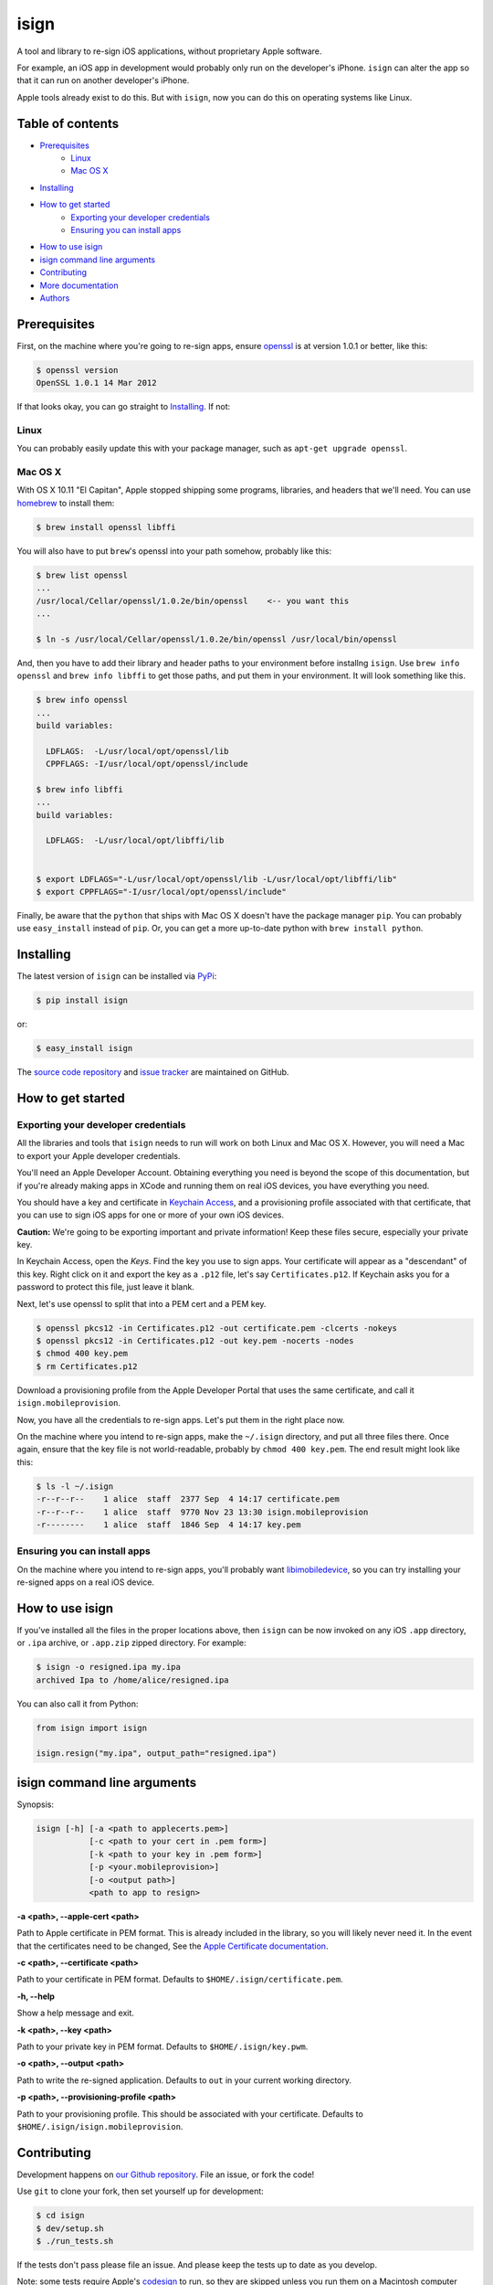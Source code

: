 isign
=====

A tool and library to re-sign iOS applications, without proprietary Apple software.

For example, an iOS app in development would probably only run on the developer's iPhone. 
``isign`` can alter the app so that it can run on another developer's iPhone.

Apple tools already exist to do this. But with ``isign``, now you can do this on operating
systems like Linux.


Table of contents
-----------------

- `Prerequisites`_
    - `Linux`_
    - `Mac OS X`_
- `Installing`_
- `How to get started`_
    - `Exporting your developer credentials`_
    - `Ensuring you can install apps`_
- `How to use isign`_
- `isign command line arguments`_
- `Contributing`_
- `More documentation`_
- `Authors`_


.. _Prerequisites:

Prerequisites
-------------

First, on the machine where you're going to re-sign apps, ensure 
`openssl <https://www.openssl.org>`__ is at version 1.0.1 or better, like
this:

.. code::

  $ openssl version
  OpenSSL 1.0.1 14 Mar 2012

If that looks okay, you can go straight to Installing_. If not:

.. _Linux:

Linux
~~~~~

You can probably easily update this with your package manager, such as 
``apt-get upgrade openssl``.

.. _Mac OS X:

Mac OS X
~~~~~~~~

With OS X 10.11 "El Capitan", Apple stopped shipping some programs, libraries, and 
headers that we'll need. You can use `homebrew <http://brew.sh>`__ to install them:

.. code::

  $ brew install openssl libffi

You will also have to put ``brew``'s openssl into your path somehow, probably like this:

.. code::
  
  $ brew list openssl
  ... 
  /usr/local/Cellar/openssl/1.0.2e/bin/openssl    <-- you want this
  ...

  $ ln -s /usr/local/Cellar/openssl/1.0.2e/bin/openssl /usr/local/bin/openssl

And, then you have to add their library and header paths to your environment before
installng ``isign``. Use ``brew info openssl`` and ``brew info libffi`` to get those paths, 
and put them in your environment. It will look something like this.

.. code::
  
  $ brew info openssl
  ...
  build variables:

    LDFLAGS:  -L/usr/local/opt/openssl/lib
    CPPFLAGS: -I/usr/local/opt/openssl/include

  $ brew info libffi
  ...
  build variables:

    LDFLAGS:  -L/usr/local/opt/libffi/lib


  $ export LDFLAGS="-L/usr/local/opt/openssl/lib -L/usr/local/opt/libffi/lib"
  $ export CPPFLAGS="-I/usr/local/opt/openssl/include"

Finally, be aware that the ``python`` that ships with Mac OS X doesn't have the package 
manager ``pip``. You can probably use ``easy_install`` instead of ``pip``. Or, you can get a more
up-to-date python with ``brew install python``.


.. _Installing:

Installing
----------

The latest version of ``isign`` can be installed via `PyPi <https://pypi.python.org/pypi/isign/>`__:

.. code::

  $ pip install isign

or:

.. code::

  $ easy_install isign

The `source code repository <https://github.com/saucelabs/isign>`__ 
and `issue tracker <https://github.com/saucelabs/isign/issues>`__ 
are maintained on GitHub.

.. _How to get started:

How to get started
------------------

.. _Exporting your developer credentials:

Exporting your developer credentials
~~~~~~~~~~~~~~~~~~~~~~~~~~~~~~~~~~~~

All the libraries and tools that ``isign`` needs to run will work on both Linux 
and Mac OS X. However, you will need a Mac to export your Apple developer 
credentials.

You'll need an Apple Developer Account. Obtaining everything you need is
beyond the scope of this documentation, but if you're already making apps
in XCode and running them on real iOS devices, you have everything you need.

You should have a key and certificate in 
`Keychain Access <https://en.wikipedia.org/wiki/Keychain_(software)>`__,
and a provisioning profile associated with that certificate, that you 
can use to sign iOS apps for one or more of your own iOS devices.

**Caution:** We're going to be exporting important and private information!
Keep these files secure, especially your private key.

In Keychain Access, open the *Keys*. Find the key you use to sign apps. Your certificate will 
appear as a "descendant" of this key. Right click on it and 
export the key as a ``.p12`` file, let's say ``Certificates.p12``. If Keychain 
asks you for a password to protect this file, just leave it blank. 

Next, let's use openssl to split that into a PEM cert and a PEM key.

.. code::

  $ openssl pkcs12 -in Certificates.p12 -out certificate.pem -clcerts -nokeys
  $ openssl pkcs12 -in Certificates.p12 -out key.pem -nocerts -nodes
  $ chmod 400 key.pem
  $ rm Certificates.p12

Download a provisioning profile from the Apple Developer Portal that uses the 
same certificate, and call it ``isign.mobileprovision``.

Now, you have all the credentials to re-sign apps. Let's put them in the right place
now.

On the machine where you intend to re-sign apps, make the ``~/.isign`` directory, and
put all three files there. Once again, ensure that the key file is not world-readable,
probably by ``chmod 400 key.pem``. The end result might look like this:

.. code::

  $ ls -l ~/.isign
  -r--r--r--    1 alice  staff  2377 Sep  4 14:17 certificate.pem
  -r--r--r--    1 alice  staff  9770 Nov 23 13:30 isign.mobileprovision
  -r--------    1 alice  staff  1846 Sep  4 14:17 key.pem

.. _Ensuring you can install apps:

Ensuring you can install apps
~~~~~~~~~~~~~~~~~~~~~~~~~~~~~

On the machine where you intend to re-sign apps, you'll probably want 
`libimobiledevice <http://www.libimobiledevice.org/>`__, so you can try 
installing your re-signed apps on a real iOS device.


.. _How to use isign:

How to use isign
----------------

If you've installed all the files in the proper locations above, then ``isign`` can be now invoked
on any iOS ``.app`` directory, or ``.ipa`` archive, or ``.app.zip`` zipped directory. For example:

.. code::

  $ isign -o resigned.ipa my.ipa
  archived Ipa to /home/alice/resigned.ipa

You can also call it from Python:

.. code:: python

  from isign import isign

  isign.resign("my.ipa", output_path="resigned.ipa")

.. _isign command line arguments:

isign command line arguments
----------------------------

Synopsis:

.. code::

    isign [-h] [-a <path to applecerts.pem>] 
               [-c <path to your cert in .pem form>]
               [-k <path to your key in .pem form>] 
               [-p <your.mobileprovision>] 
               [-o <output path>]
               <path to app to resign>

**-a <path>, --apple-cert <path>**

Path to Apple certificate in PEM format. This is already included in the library, so you will likely
never need it. In the event that the certificates need to be changed, See the `Apple Certificate documentation <docs/applecerts.rst>`__.

**-c <path>, --certificate <path>**

Path to your certificate in PEM format. Defaults to ``$HOME/.isign/certificate.pem``.

**-h, --help**

Show a help message and exit.

**-k <path>, --key <path>**

Path to your private key in PEM format. Defaults to ``$HOME/.isign/key.pwm``.

**-o <path>, --output <path>**

Path to write the re-signed application. Defaults to ``out`` in your current working directory.

**-p <path>, --provisioning-profile <path>**

Path to your provisioning profile. This should be associated with your certificate. Defaults to 
``$HOME/.isign/isign.mobileprovision``.


.. _Contributing:

Contributing
------------

Development happens on `our Github repository <https://github.com/saucelabs/isign>`__. File an issue, or fork the code!

Use ``git`` to clone your fork, then set yourself up for development:

.. code::

  $ cd isign
  $ dev/setup.sh
  $ ./run_tests.sh

If the tests don't pass please file an issue. And please keep the tests up to date as you develop.

Note: some tests require Apple's
`codesign <https://developer.apple.com/library/mac/documentation/Darwin/Reference/ManPages/man1/codesign.1.html>`__
to run, so they are skipped unless you run them on a Macintosh computer with developer tools.

Sauce Labs supports ongoing public ``isign`` development. ``isign`` is a part of our infrastructure
for the `iOS Real Device Cloud <https://saucelabs.com/press-room/press-releases/sauce-labs-expands-mobile-test-automation-cloud-with-the-addition-of-real-devices-1>`__,
which allows customers to test apps and websites on real iOS devices. ``isign`` has been successfully re-signing submitted customer apps in production
since June 2015.

Goals for this library include:

* ongoing maintenance as new versions of iOS are released
* speed improvements via parallelization and caching
* better documentation of the data structures involved in code signing (``LC_CODE_SIGNATURE``)
* public continuous integration. Currently Sauce Labs uses a private `Jenkins <https://jenkins-ci.org>`__ 
  server to test every change to this library, and publish an `isign PyPI package <https://pypi.python.org/pypi/isign>`__, 
  but that should be more public.
* the thrilling work of code cleanups

This project not have an official code of conduct, yet, but one is forthcoming. Please contribute
to discussion `here <https://github.com/saucelabs/isign/issues/6>`__.

.. _More documentation:

More documentation
------------------

See the `docs <docs>`__ directory of this repository for random stuff that didn't fit here.

.. _Authors:

Authors
-------

`Neil Kandalgaonkar <https://github.com/neilk>`__ is the main developer and maintainer.

Proof of concept by `Steven Hazel <https://github.com/sah>`__ and Neil Kandalgaonkar.

Reference scripts using Apple tools by `Michael Han <https://github.com/mhan>`__.
